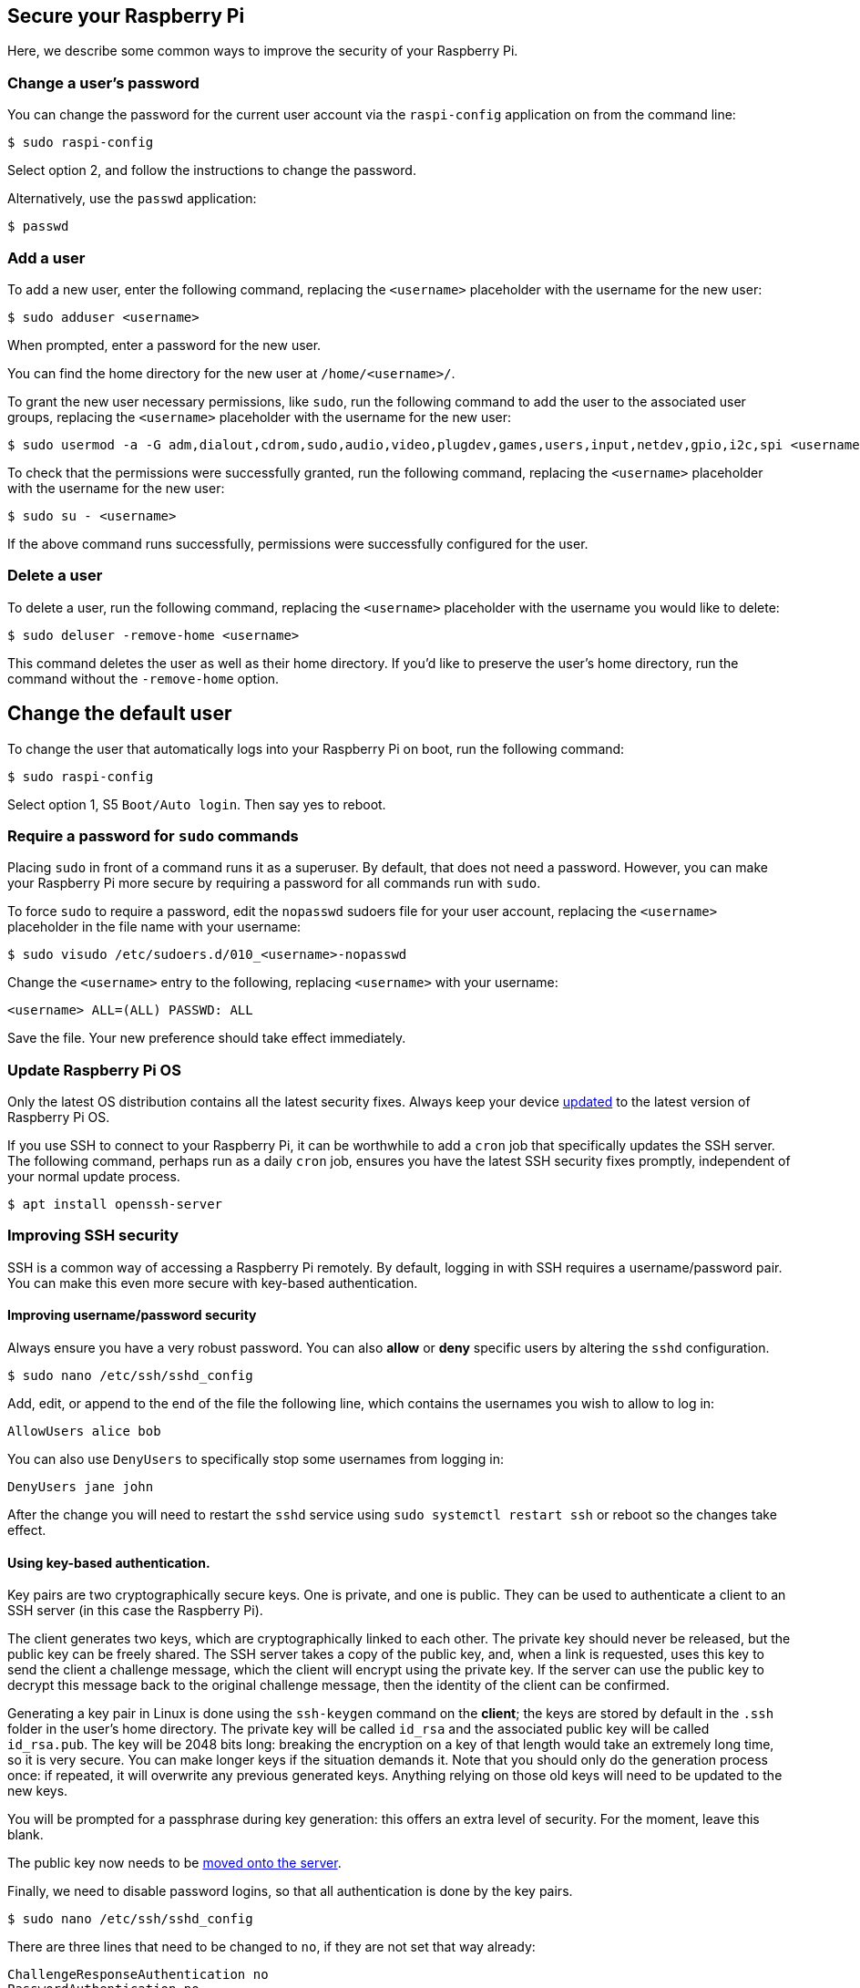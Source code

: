== Secure your Raspberry Pi

Here, we describe some common ways to improve the security of your Raspberry Pi.

=== Change a user's password

You can change the password for the current user account via the `raspi-config` application on from the command line:

[source,console]
----
$ sudo raspi-config
----

Select option 2, and follow the instructions to change the password.

Alternatively, use the `passwd` application:

[source,console]
----
$ passwd
----

=== Add a user

To add a new user, enter the following command, replacing the `<username>` placeholder with the username for the new user:

[source,console]
----
$ sudo adduser <username>
----

When prompted, enter a password for the new user.

You can find the home directory for the new user at `/home/<username>/`.

To grant the new user necessary permissions, like `sudo`, run the following command to add the user to the associated user groups, replacing the `<username>` placeholder with the username for the new user:

[source,console]
----
$ sudo usermod -a -G adm,dialout,cdrom,sudo,audio,video,plugdev,games,users,input,netdev,gpio,i2c,spi <username>
----

To check that the permissions were successfully granted, run the following command, replacing the `<username>` placeholder with the username for the new user:

[source,console]
----
$ sudo su - <username>
----

If the above command runs successfully, permissions were successfully configured for the user.

=== Delete a user

To delete a user, run the following command, replacing the `<username>` placeholder with the username you would like to delete:

[source,console]
----
$ sudo deluser -remove-home <username>
----

This command deletes the user as well as their home directory. If you'd like to preserve the user's home directory, run the command without the `-remove-home` option.

== Change the default user

To change the user that automatically logs into your Raspberry Pi on boot, run the following command:

[source,console]
----
$ sudo raspi-config
----

Select option 1, S5 `Boot/Auto login`. Then say yes to reboot.

=== Require a password for `sudo` commands

Placing `sudo` in front of a command runs it as a superuser. By default, that does not need a password. However, you can make your Raspberry Pi more secure by requiring a password for all commands run with `sudo`.

To force `sudo` to require a password, edit the `nopasswd` sudoers file for your user account, replacing the `<username>` placeholder in the file name with your username:

[source,console]
----
$ sudo visudo /etc/sudoers.d/010_<username>-nopasswd
----

Change the `<username>` entry to the following, replacing `<username>` with your username:

[source,console]
----
<username> ALL=(ALL) PASSWD: ALL
----

Save the file. Your new preference should take effect immediately.

=== Update Raspberry Pi OS

Only the latest OS distribution contains all the latest security fixes. Always keep your device xref:os.adoc#updating-and-upgrading-raspberry-pi-os[updated] to the latest version of Raspberry Pi OS.

If you use SSH to connect to your Raspberry Pi, it can be worthwhile to add a `cron` job that specifically updates the SSH server. The following command, perhaps run as a daily `cron` job, ensures you have the latest SSH security fixes promptly, independent of your normal update process.

[source,console]
----
$ apt install openssh-server
----

=== Improving SSH security

SSH is a common way of accessing a Raspberry Pi remotely. By default, logging in with SSH requires a username/password pair. You can make this even more secure with key-based authentication.

==== Improving username/password security

Always ensure you have a very robust password. You can also *allow* or *deny* specific users by altering the `sshd` configuration.

[source,console]
----
$ sudo nano /etc/ssh/sshd_config
----

Add, edit, or append to the end of the file the following line, which contains the usernames you wish to allow to log in:

[source,bash]
----
AllowUsers alice bob
----

You can also use `DenyUsers` to specifically stop some usernames from logging in:

[source,bash]
----
DenyUsers jane john
----

After the change you will need to restart the `sshd` service using `sudo systemctl restart ssh` or reboot so the changes take effect.

==== Using key-based authentication.

Key pairs are two cryptographically secure keys. One is private, and one is public. They can be used to authenticate a client to an SSH server (in this case the Raspberry Pi).

The client generates two keys, which are cryptographically linked to each other. The private key should never be released, but the public key can be freely shared. The SSH server takes a copy of the public key, and, when a link is requested, uses this key to send the client a challenge message, which the client will encrypt using the private key. If the server can use the public key to decrypt this message back to the original challenge message, then the identity of the client can be confirmed.

Generating a key pair in Linux is done using the `ssh-keygen` command on the *client*; the keys are stored by default in the `.ssh` folder in the user's home directory. The private key will be called `id_rsa` and the associated public key will be called `id_rsa.pub`. The key will be 2048 bits long: breaking the encryption on a key of that length would take an extremely long time, so it is very secure. You can make longer keys if the situation demands it. Note that you should only do the generation process once: if repeated, it will overwrite any previous generated keys. Anything relying on those old keys will need to be updated to the new keys.

You will be prompted for a passphrase during key generation: this offers an extra level of security. For the moment, leave this blank.

The public key now needs to be xref:remote-access.adoc#copy-your-public-key-to-your-raspberry-pi[moved onto the server].

Finally, we need to disable password logins, so that all authentication is done by the key pairs.

[source,console]
----
$ sudo nano /etc/ssh/sshd_config
----

There are three lines that need to be changed to `no`, if they are not set that way already:

[,bash]
----
ChallengeResponseAuthentication no
PasswordAuthentication no
UsePAM no
----

Save the file and either restart the ssh system with `sudo service ssh reload` or reboot.

=== Install a firewall

There are many firewall solutions available for Linux. Most use the underlying http://www.netfilter.org/projects/iptables/index.html[iptables] project to provide packet filtering. This project sits over the Linux netfiltering system. By default, `iptables` is installed on Raspberry Pi OS, but is not set up. Setting it up can be a complicated task, and one project that offers a simpler interface than `iptables` is https://www.linux.com/learn/introduction-uncomplicated-firewall-ufw[Uncomplicated Firewall (UFW)]. This is the default firewall tool in Ubuntu, and can be installed on your Raspberry Pi:

[source,console]
----
$ sudo apt install ufw
----

`ufw` is a fairly straightforward command-line tool, although there are some GUIs available for it. Note that `ufw` needs to be run with superuser privileges, so all commands are preceded with `sudo`. It is also possible to use the option `--dry-run` any `ufw` commands, which indicates the results of the command without actually making any changes.

To enable the firewall, which will also ensure it starts up on boot, use:

[,bash]
----
sudo ufw enable
----

To disable the firewall, and disable start up on boot, use:

[,bash]
----
sudo ufw disable
----

Allow a particular port to have access (we have used port 22 in our example):

[,bash]
----
sudo ufw allow 22
----

Denying access on a port is also very simple (again, we have used port 22 as an example):

[,bash]
----
sudo ufw deny 22
----

You can also specify which service you are allowing or denying on a port. In this example, we are denying tcp on port 22:

[,bash]
----
sudo ufw deny 22/tcp
----

You can specify the service even if you do not know which port it uses. This example allows the ssh service access through the firewall:

[,bash]
----
sudo ufw allow ssh
----

The status command lists all current settings for the firewall:

[,bash]
----
sudo ufw status
----

The rules can be quite complicated, allowing specific IP addresses to be blocked, specifying in which direction traffic is allowed, or limiting the number of attempts to connect (for example to help defeat a DDoS attack). You can also specify the device rules are to be applied to (e.g. eth0, wlan0). Please refer to the `ufw` man page (`man ufw`) for full details beyond the commands below.

Limit login attempts on ssh port using TCP. This denies connection if an IP address has attempted to connect six or more times in the last 30 seconds:

[,bash]
----
sudo ufw limit ssh/tcp
----

Deny access to port 30 from IP address 192.168.2.1

[,bash]
----
sudo ufw deny from 192.168.2.1 port 30
----

=== Installing `fail2ban`

If you are using your Raspberry Pi as some sort of server, for example an `ssh` or a webserver, your firewall will have deliberate 'holes' in it to let the server traffic through. In these cases, http://www.fail2ban.org[Fail2ban] can be useful. Fail2ban, written in Python, is a scanner that examines the log files produced by the Raspberry Pi, and checks them for suspicious activity. It catches things like multiple brute-force attempts to log in, and can inform any installed firewall to stop further login attempts from suspicious IP addresses. It saves you having to manually check log files for intrusion attempts and then update the firewall (via `iptables`) to prevent them.

Install `fail2ban` using the following command:

[source,console]
----
$ sudo apt install fail2ban
----

On installation, Fail2ban creates a folder `/etc/fail2ban` in which there is a configuration file called `jail.conf`. This needs to be copied to `jail.local` to enable it. Inside this configuration file are a set of default options, together with options for checking specific services for abnormalities. Do the following to examine/change the rules that are used for `ssh`:

[source,console]
----
$ sudo cp /etc/fail2ban/jail.conf /etc/fail2ban/jail.local
$ sudo nano /etc/fail2ban/jail.local
----

Add the following section to the `jail.local` file. On some versions of fail2ban this section may already exist, so update this pre-existing section if it is there.

[source,bash]
----
[ssh]
enabled  = true
port     = ssh
filter   = sshd
backend  = systemd
maxretry = 6
----

As you can see, this section is named ssh, is enabled, examines the ssh port, filters using the `sshd` parameters, parses the system log for malicious activity, and allows six retries before the detection threshold is reached. Checking the default section, we can see that the default banning action is:

[source,bash]
----
# Default banning action (e.g. iptables, iptables-new,
# iptables-multiport, shorewall, etc) It is used to define
# action_* variables. Can be overridden globally or per
# section within jail.local file
banaction = iptables-multiport
----

`iptables-multiport` means that the Fail2ban system will run the `/etc/fail2ban/action.d/iptables-multiport.conf` file when the detection threshold is reached. There are a number of different action configuration files that can be used. Multiport bans all access on all ports.

If you want to permanently ban an IP address after three failed attempts, you can change the maxretry value in the `[ssh]` section, and set the bantime to a negative number:

[source,bash]
----
[ssh]
enabled  = true
port     = ssh
filter   = sshd
backend  = systemd
maxretry = 3
bantime = -1
----
